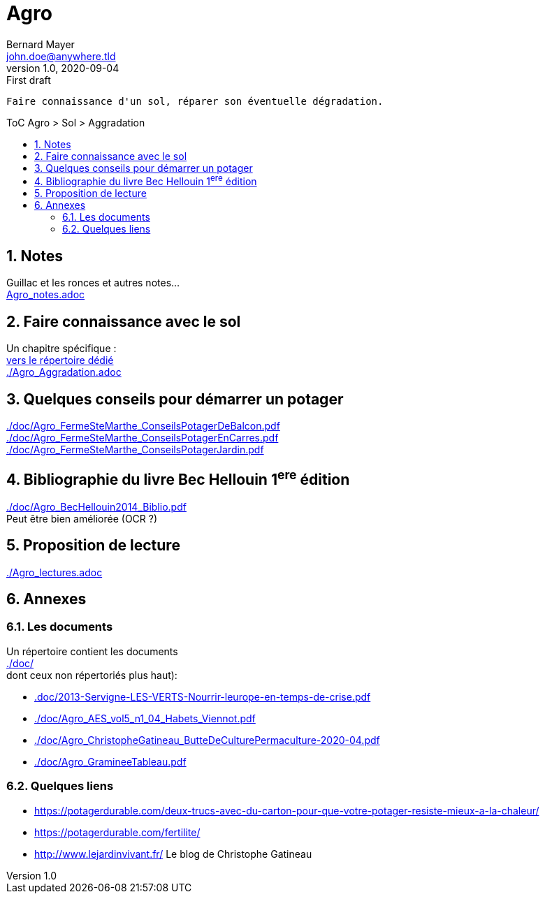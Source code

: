 //[.text-center]
= Agro
Bernard Mayer <john.doe@anywhere.tld>
v1.0, 2020-09-04: First draft
:source-highlighter: coderay
:sectnums:
:toc: preamble
:toclevels: 4
:toc-title: ToC Agro > Sol > Aggradation
// Permet que la ToC soit numerotee
:numbered:
:imagesdir: ./img
// :imagedir: ./MOS_Modelisation_UserCode-img

:ldquo: &laquo;&nbsp;
:rdquo: &nbsp;&raquo;

:keywords: Resilience Agro
:description: Je ne sait pas encore ce \
    que je vais écrire ici...
    
----
Faire connaissance d'un sol, réparer son éventuelle dégradation.
----


// ---------------------------------------------------

== Notes
Guillac et les ronces et autres notes... +
link:Agro_notes.adoc[]

== Faire connaissance avec le sol
Un chapitre spécifique : +
link:./ReconnaitreTypeDeSol/[vers le répertoire dédié] +
link:./Agro_Aggradation.adoc[] 

== Quelques conseils pour démarrer un potager
link:./doc/Agro_FermeSteMarthe_ConseilsPotagerDeBalcon.pdf[] +
link:./doc/Agro_FermeSteMarthe_ConseilsPotagerEnCarres.pdf[] +
link:./doc/Agro_FermeSteMarthe_ConseilsPotagerJardin.pdf[] 

== Bibliographie du livre Bec Hellouin 1^ere^ édition
link:./doc/Agro_BecHellouin2014_Biblio.pdf[] +
Peut être bien améliorée (OCR ?)

== Proposition de lecture
link:./Agro_lectures.adoc[]

// --------------------------------------------------------

== Annexes

=== Les documents
Un répertoire contient les documents +
link:./doc/[] +
dont ceux non répertoriés plus haut): +

* link:.doc/2013-Servigne-LES-VERTS-Nourrir-leurope-en-temps-de-crise.pdf[]
* link:./doc/Agro_AES_vol5_n1_04_Habets_Viennot.pdf[]
* link:./doc/Agro_ChristopheGatineau_ButteDeCulturePermaculture-2020-04.pdf[]
* link:./doc/Agro_GramineeTableau.pdf[]
// * link:./doc/[] +
// * link:./doc/[] +
// * link:./doc/[] +
// * link:./doc/[] +


=== Quelques liens
* link:https://potagerdurable.com/deux-trucs-avec-du-carton-pour-que-votre-potager-resiste-mieux-a-la-chaleur/[] 
* link:https://potagerdurable.com/fertilite/[]
* link:http://www.lejardinvivant.fr/[] Le blog de Christophe Gatineau

